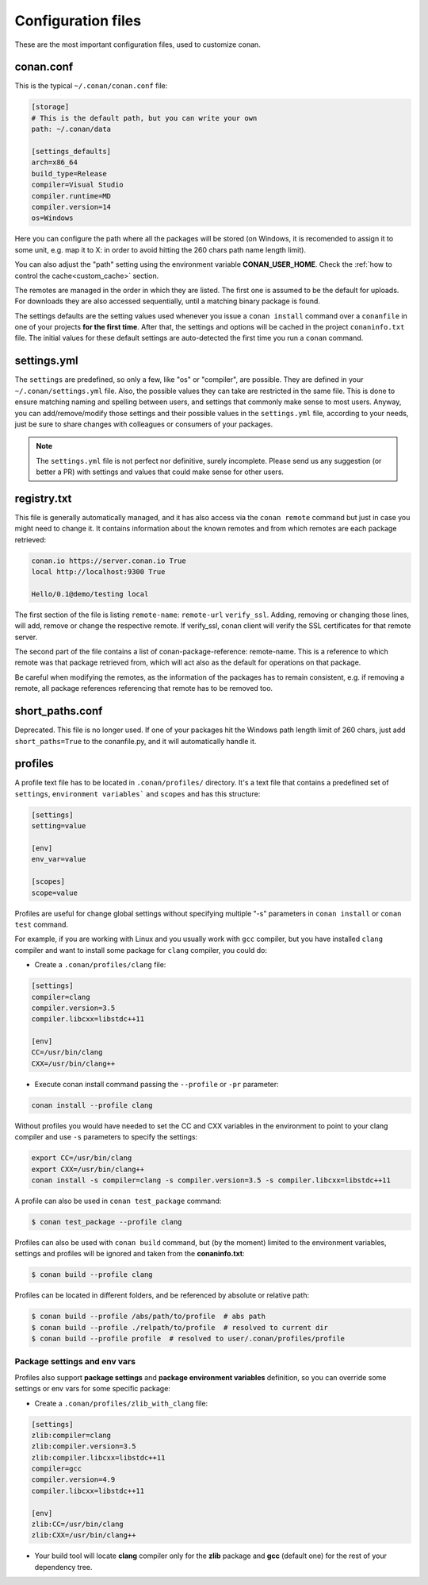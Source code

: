 .. _config_files:

Configuration files
===================

These are the most important configuration files, used to customize conan.

conan.conf
----------

This is the typical ``~/.conan/conan.conf`` file:

.. code-block:: text

   [storage]
   # This is the default path, but you can write your own
   path: ~/.conan/data
   
   [settings_defaults]
   arch=x86_64
   build_type=Release
   compiler=Visual Studio
   compiler.runtime=MD
   compiler.version=14
   os=Windows

Here you can configure the path where all the packages will be stored (on Windows, it is recomended to assign it to
some unit, e.g. map it to X: in order to avoid hitting the 260 chars path name length limit).

You can also adjust the "path" setting using the environment variable **CONAN_USER_HOME**. 
Check the :ref:`how to control the cache<custom_cache>` section.


The remotes are managed in the order in which they are listed. The first one is assumed to be the default
for uploads. For downloads they are also accessed sequentially, until a matching binary package is found.

The settings defaults are the setting values used whenever you issue a ``conan install`` command over a
``conanfile`` in one of your projects **for the first time**. After that, the settings and options will
be cached in the project ``conaninfo.txt`` file. The initial values for these default settings are
auto-detected the first time you run a ``conan`` command.

settings.yml
------------
The ``settings`` are predefined, so only a few, like "os" or "compiler", are possible. They are
defined in your ``~/.conan/settings.yml`` file. Also, the possible values they can take are restricted
in the same file. This is done to ensure matching naming and spelling between users, and settings
that commonly make sense to most users. Anyway, you can add/remove/modify those settings and their
possible values in the ``settings.yml`` file, according to your needs, just be sure to share changes with
colleagues or consumers of your packages.

.. note::
   
   The ``settings.yml`` file is not perfect nor definitive, surely incomplete. Please send us any suggestion (or
   better a PR) with settings and values that could make sense for other users.
   
registry.txt
------------
This file is generally automatically managed, and it has also access via the ``conan remote``
command but just in case you might need to change it. It contains information about the known
remotes and from which remotes are each package retrieved:


.. code-block:: text

    conan.io https://server.conan.io True
    local http://localhost:9300 True
    
    Hello/0.1@demo/testing local
    
    
The first section of the file is listing ``remote-name``: ``remote-url`` ``verify_ssl``. Adding, removing or changing
those lines, will add, remove or change the respective remote. If verify_ssl, conan client will verify the SSL certificates
for that remote server.

The second part of the file contains a list of conan-package-reference: remote-name. This is
a reference to which remote was that package retrieved from, which will act also as the default
for operations on that package.

Be careful when modifying the remotes, as the information of the packages has to remain consistent,
e.g. if removing a remote, all package references referencing that remote has to be removed too.


short_paths.conf
----------------

Deprecated. This file is no longer used. If one of your packages hit the Windows path length limit
of 260 chars, just add ``short_paths=True`` to the conanfile.py, and it will automatically handle it.



.. _profiles:

profiles
--------

A profile text file has to be located in ``.conan/profiles/`` directory.
It's a text file that contains a predefined set of ``settings``, ``environment variables``` and ``scopes`` and has this structure:

.. code-block:: text

   [settings]
   setting=value
   
   [env]
   env_var=value
   
   [scopes]
   scope=value


Profiles are useful for change global settings without specifying multiple "-s" parameters in ``conan install`` or ``conan test`` command.

For example, if you are working with Linux and you usually work with ``gcc`` compiler, but you have installed ``clang`` 
compiler and want to install some package for ``clang`` compiler, you could do:

- Create a ``.conan/profiles/clang`` file:

.. code-block:: text

   [settings]
   compiler=clang
   compiler.version=3.5
   compiler.libcxx=libstdc++11
   
   [env]
   CC=/usr/bin/clang
   CXX=/usr/bin/clang++

   
- Execute conan install command passing the ``--profile`` or ``-pr`` parameter:


.. code-block:: bash

   conan install --profile clang

   

Without profiles you would have needed to set the CC and CXX variables in the environment to point to your clang compiler and use ``-s`` parameters to specify the settings:


.. code-block:: bash
   
   export CC=/usr/bin/clang
   export CXX=/usr/bin/clang++
   conan install -s compiler=clang -s compiler.version=3.5 -s compiler.libcxx=libstdc++11


A profile can also be used in ``conan test_package`` command:

.. code-block:: bash

   $ conan test_package --profile clang


Profiles can also be used with ``conan build`` command, but (by the moment) limited to the environment variables, settings and profiles will be ignored and taken from the **conaninfo.txt**:

.. code-block:: bash

   $ conan build --profile clang


Profiles can be located in different folders, and be referenced by absolute or relative path:


.. code-block:: bash

   $ conan build --profile /abs/path/to/profile  # abs path
   $ conan build --profile ./relpath/to/profile  # resolved to current dir
   $ conan build --profile profile  # resolved to user/.conan/profiles/profile
   

Package settings and env vars
.............................

Profiles also support **package settings** and **package environment variables** definition, so you can override some settings or env vars for some specific package:


- Create a ``.conan/profiles/zlib_with_clang`` file:

.. code-block:: text

   [settings]
   zlib:compiler=clang
   zlib:compiler.version=3.5
   zlib:compiler.libcxx=libstdc++11
   compiler=gcc
   compiler.version=4.9
   compiler.libcxx=libstdc++11
   
   [env]
   zlib:CC=/usr/bin/clang
   zlib:CXX=/usr/bin/clang++
   
- Your build tool will locate **clang** compiler only for the **zlib** package and **gcc** (default one) for the rest of your dependency tree.
